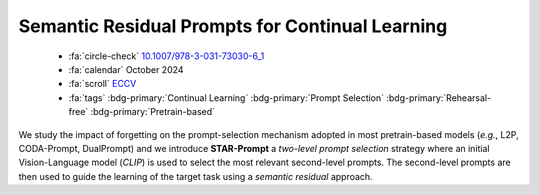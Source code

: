 .. _paper-starprompt:

Semantic Residual Prompts for Continual Learning
================================================

    - :fa:`circle-check` `10.1007/978-3-031-73030-6_1 <https://doi.org/10.1007/978-3-031-73030-6_1>`_
    - :fa:`calendar` October 2024
    - :fa:`scroll` `ECCV <https://eccv2024.ecva.net/>`_
    - :fa:`tags` :bdg-primary:`Continual Learning` :bdg-primary:`Prompt Selection` :bdg-primary:`Rehearsal-free` :bdg-primary:`Pretrain-based`

 
We study the impact of forgetting on the prompt-selection mechanism adopted in most pretrain-based models (*e.g.*, L2P, CODA-Prompt, DualPrompt) and we introduce **STAR-Prompt** a *two-level prompt selection* strategy where an initial Vision-Language model (*CLIP*) is used to select the most relevant second-level prompts. The second-level prompts are then used to guide the learning of the target task using a *semantic residual* approach.